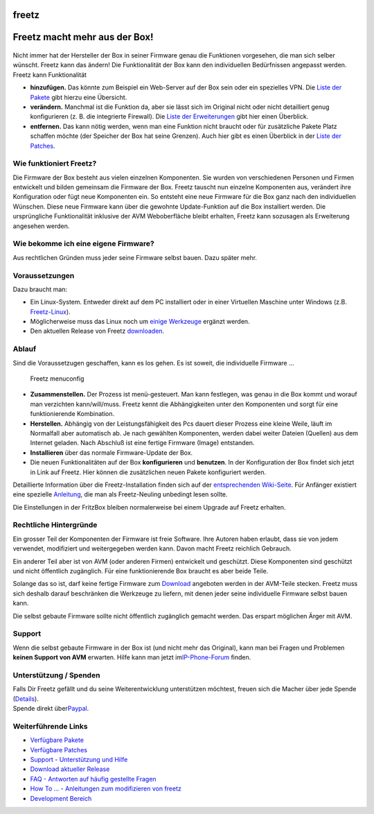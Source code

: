 freetz
======
.. _FreetzmachtmehrausderBox:

Freetz macht mehr aus der Box!
==============================

.. figure:: /screenshots/52.png
   :alt: 

Nicht immer hat der Hersteller der Box in seiner Firmware genau die
Funktionen vorgesehen, die man sich selber wünscht. Freetz kann das
ändern! Die Funktionalität der Box kann den individuellen Bedürfnissen
angepasst werden. Freetz kann Funktionalität

-  **hinzufügen.**
   Das könnte zum Beispiel ein Web-Server auf der Box sein oder ein
   spezielles VPN. Die `Liste der Pakete <packages.html>`__ gibt hierzu
   eine Übersicht.
-  **verändern.**
   Manchmal ist die Funktion da, aber sie lässt sich im Original nicht
   oder nicht detailliert genug konfigurieren (z. B. die integrierte
   Firewall). Die `Liste der
   Erweiterungen <packages.html#CGI-Erweiterungen>`__ gibt hier einen
   Überblick.
-  **entfernen.**
   Das kann nötig werden, wenn man eine Funktion nicht braucht oder für
   zusätzliche Pakete Platz schaffen möchte (der Speicher der Box hat
   seine Grenzen). Auch hier gibt es einen Überblick in der `Liste der
   Patches <patches.html>`__.

.. _WiefunktioniertFreetz:

Wie funktioniert Freetz?
------------------------

Die Firmware der Box besteht aus vielen einzelnen Komponenten. Sie
wurden von verschiedenen Personen und Firmen entwickelt und bilden
gemeinsam die Firmware der Box. Freetz tauscht nun einzelne Komponenten
aus, verändert ihre Konfiguration oder fügt neue Komponenten ein. So
entsteht eine neue Firmware für die Box ganz nach den individuellen
Wünschen. Diese neue Firmware kann über die gewohnte Update-Funktion auf
die Box installiert werden. Die ursprüngliche Funktionalität inklusive
der AVM Weboberfläche bleibt erhalten, Freetz kann sozusagen als
Erweiterung angesehen werden.

.. _WiebekommeicheineeigeneFirmware:

Wie bekomme ich eine eigene Firmware?
-------------------------------------

Aus rechtlichen Gründen muss jeder seine Firmware selbst bauen. Dazu
später mehr.

.. _Voraussetzungen:

Voraussetzungen
---------------

Dazu braucht man:

-  Ein Linux-System. Entweder direkt auf dem PC installiert oder in
   einer Virtuellen Maschine unter Windows (z.B.
   `​Freetz-Linux <http://www.ip-phone-forum.de/showthread.php?t=194433>`__).
-  Möglicherweise muss das Linux noch um `einige
   Werkzeuge <help/howtos/common/install.html#Linux>`__ ergänzt werden.
-  Den aktuellen Release von Freetz `downloaden <Download.html>`__.

.. _Ablauf:

Ablauf
------

Sind die Voraussetzugen geschaffen, kann es los gehen. Es ist soweit,
die individuelle Firmware …

.. figure:: /screenshots/53.png
   :alt: Freetz menuconfig

   Freetz menuconfig

-  **Zusammenstellen.**
   Der Prozess ist menü-gesteuert. Man kann festlegen, was genau in die
   Box kommt und worauf man verzichten kann/will/muss. Freetz kennt die
   Abhängigkeiten unter den Komponenten und sorgt für eine
   funktionierende Kombination.
-  **Herstellen.**
   Abhängig von der Leistungsfähigkeit des Pcs dauert dieser Prozess
   eine kleine Weile, läuft im Normalfall aber automatisch ab. Je nach
   gewählten Komponenten, werden dabei weiter Dateien (Quellen) aus dem
   Internet geladen. Nach Abschluß ist eine fertige Firmware (Image)
   entstanden.
-  **Installieren** über das normale Firmware-Update der Box.
-  Die neuen Funktionalitäten auf der Box **konfigurieren** und
   **benutzen**. In der Konfiguration der Box findet sich jetzt in Link
   auf Freetz. Hier können die zusätzlichen neuen Pakete konfiguriert
   werden.

Detaillierte Information über die Freetz-Installation finden sich auf
der `entsprechenden Wiki-Seite <help/howtos/common/install.html>`__. Für
Anfänger existiert eine spezielle
`Anleitung <help/howtos/common/newbie.html>`__, die man als
Freetz-Neuling unbedingt lesen sollte.

Die Einstellungen in der FritzBox bleiben normalerweise bei einem
Upgrade auf Freetz erhalten.

.. _RechtlicheHintergründe:

Rechtliche Hintergründe
-----------------------

Ein grosser Teil der Komponenten der Firmware ist freie Software. Ihre
Autoren haben erlaubt, dass sie von jedem verwendet, modifiziert und
weitergegeben werden kann. Davon macht Freetz reichlich Gebrauch.

Ein anderer Teil aber ist von AVM (oder anderen Firmen) entwickelt und
geschützt. Diese Komponenten sind geschützt und nicht öffentlich
zugänglich. Für eine funktionierende Box braucht es aber beide Teile.

Solange das so ist, darf keine fertige Firmware zum
`Download <Download.html>`__ angeboten werden in der AVM-Teile stecken.
Freetz muss sich deshalb darauf beschränken die Werkzeuge zu liefern,
mit denen jeder seine individuelle Firmware selbst bauen kann.

Die selbst gebaute Firmware sollte nicht öffentlich zugänglich gemacht
werden. Das erspart möglichen Ärger mit AVM.

.. _Support:

Support
-------

Wenn die selbst gebaute Firmware in der Box ist (und nicht mehr das
Original), kann man bei Fragen und Problemen **keinen Support von AVM**
erwarten. Hilfe kann man jetzt im
`​IP-Phone-Forum <http://www.ip-phone-forum.de/forumdisplay.php?f=525>`__
finden.

.. _UnterstützungSpenden:

Unterstützung / Spenden
-----------------------

| Falls Dir Freetz gefällt und du seine Weiterentwicklung unterstützen
  möchtest, freuen sich die Macher über jede Spende
  (`​Details <http://www.ip-phone-forum.de/showthread.php?p=959253#poststop>`__).
| Spende direkt über
  `​Paypal <https://www.paypal.com/cgi-bin/webscr?cmd=_donations&business=paypal%40freetz%2eorg&item_name=Freetz%20Entwickler%2dTeam&no_shipping=1&return=http%3a%2f%2fwww%2efreetz%2eorg&cn=Name%20oder%20IPPF%2dPseudonym&tax=0&currency_code=EUR&lc=DE&bn=PP%2dDonationsBF&charset=UTF%2d8>`__.

.. _WeiterführendeLinks:

Weiterführende Links
--------------------

-  `Verfügbare Pakete <packages.html>`__
-  `Verfügbare Patches <patches.html>`__
-  `​Support - Unterstützung und
   Hilfe <http://www.ip-phone-forum.de/forumdisplay.php?f=525>`__
-  `Download aktueller Release <Download.html>`__
-  `FAQ - Antworten auf häufig gestellte Fragen <FAQ.html>`__
-  `How To ... - Anleitungen zum modifizieren von
   freetz <help/howtos.html>`__
-  `Development
   Bereich <help/howtos/development/developer_information.html>`__
